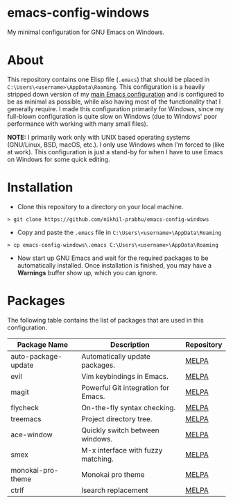 * emacs-config-windows
  
  My minimal configuration for GNU Emacs on Windows.

* About

  This repository contains one Elisp file (~.emacs~) that should be placed in ~C:\Users\<username>\AppData\Roaming~. This configuration is a heavily stripped down version of my [[https://github.com/nikhil-prabhu/emacs-config][main Emacs configuration]] and is configured to be as minimal as possible, while also having most of the functionality that I generally require. I made this configuration primarily for Windows, since my full-blown configuration is quite slow on Windows (due to Windows' poor performance with working with many small files).

  *NOTE:* I primarily work only with UNIX based operating systems (GNU/Linux, BSD, macOS, etc.). I only use Windows when I'm forced to (like at work). This configuration is just a stand-by for when I have to use Emacs on Windows for some quick editing.

* Installation

  - Clone this repository to a directory on your local machine.

  #+BEGIN_EXAMPLE
  > git clone https://github.com/nikhil-prabhu/emacs-config-windows
  #+END_EXAMPLE

  - Copy and paste the ~.emacs~ file in ~C:\Users\<username>\AppData\Roaming~

  #+BEGIN_EXAMPLE
  > cp emacs-config-windows\.emacs C:\Users\<username>\AppData\Roaming
  #+END_EXAMPLE
  
- Now start up GNU Emacs and wait for the required packages to be automatically installed. Once installation is finished, you may have a **Warnings** buffer show up, which you can ignore.

* Packages

The following table contains the list of packages that are used in this configuration.

  | Package Name        | Description                         | Repository |
  |---------------------+-------------------------------------+------------|
  | auto-package-update | Automatically update packages.      | [[https://melpa.org/#/auto-package-update][MELPA]]      |
  | evil                | Vim keybindings in Emacs.           | [[https://melpa.org/#/evil][MELPA]]      |
  | magit               | Powerful Git integration for Emacs. | [[https://melpa.org/#/magit][MELPA]]      |
  | flycheck            | On-the-fly syntax checking.         | [[https://melpa.org/#/flycheck][MELPA]]      |
  | treemacs            | Project directory tree.             | [[https://melpa.org/#/rainbow-delimiters][MELPA]]      |
  | ace-window          | Quickly switch between windows.     | [[https://melpa.org/#/ace-window][MELPA]]      |
  | smex                | M-x interface with fuzzy matching.  | [[https://melpa.org/#/smex][MELPA]]      |
  | monokai-pro-theme   | Monokai pro theme                   | [[https://melpa.org/#/monokai-pro-theme][MELPA]]      |
  | ctrlf               | Isearch replacement                 | [[https://melpa.org/#/ctrlf][MELPA]]      |

